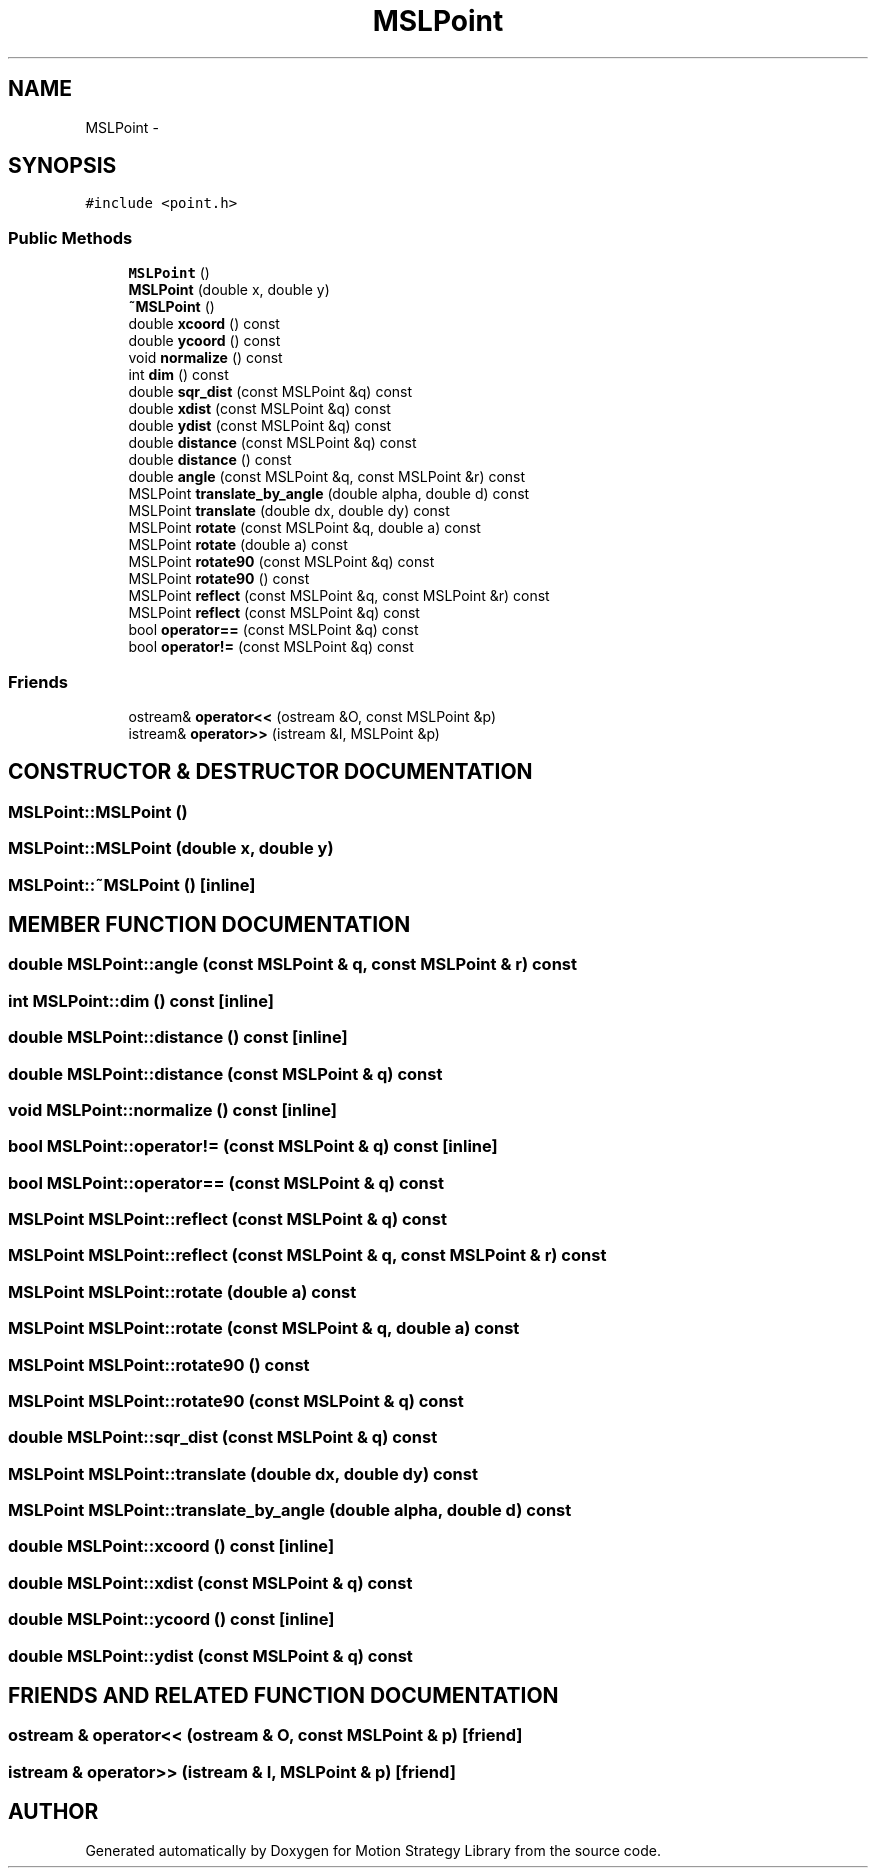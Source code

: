 .TH "MSLPoint" 3 "26 Feb 2002" "Motion Strategy Library" \" -*- nroff -*-
.ad l
.nh
.SH NAME
MSLPoint \- 
.SH SYNOPSIS
.br
.PP
\fC#include <point.h>\fP
.PP
.SS "Public Methods"

.in +1c
.ti -1c
.RI "\fBMSLPoint\fP ()"
.br
.ti -1c
.RI "\fBMSLPoint\fP (double x, double y)"
.br
.ti -1c
.RI "\fB~MSLPoint\fP ()"
.br
.ti -1c
.RI "double \fBxcoord\fP () const"
.br
.ti -1c
.RI "double \fBycoord\fP () const"
.br
.ti -1c
.RI "void \fBnormalize\fP () const"
.br
.ti -1c
.RI "int \fBdim\fP () const"
.br
.ti -1c
.RI "double \fBsqr_dist\fP (const MSLPoint &q) const"
.br
.ti -1c
.RI "double \fBxdist\fP (const MSLPoint &q) const"
.br
.ti -1c
.RI "double \fBydist\fP (const MSLPoint &q) const"
.br
.ti -1c
.RI "double \fBdistance\fP (const MSLPoint &q) const"
.br
.ti -1c
.RI "double \fBdistance\fP () const"
.br
.ti -1c
.RI "double \fBangle\fP (const MSLPoint &q, const MSLPoint &r) const"
.br
.ti -1c
.RI "MSLPoint \fBtranslate_by_angle\fP (double alpha, double d) const"
.br
.ti -1c
.RI "MSLPoint \fBtranslate\fP (double dx, double dy) const"
.br
.ti -1c
.RI "MSLPoint \fBrotate\fP (const MSLPoint &q, double a) const"
.br
.ti -1c
.RI "MSLPoint \fBrotate\fP (double a) const"
.br
.ti -1c
.RI "MSLPoint \fBrotate90\fP (const MSLPoint &q) const"
.br
.ti -1c
.RI "MSLPoint \fBrotate90\fP () const"
.br
.ti -1c
.RI "MSLPoint \fBreflect\fP (const MSLPoint &q, const MSLPoint &r) const"
.br
.ti -1c
.RI "MSLPoint \fBreflect\fP (const MSLPoint &q) const"
.br
.ti -1c
.RI "bool \fBoperator==\fP (const MSLPoint &q) const"
.br
.ti -1c
.RI "bool \fBoperator!=\fP (const MSLPoint &q) const"
.br
.in -1c
.SS "Friends"

.in +1c
.ti -1c
.RI "ostream& \fBoperator<<\fP (ostream &O, const MSLPoint &p)"
.br
.ti -1c
.RI "istream& \fBoperator>>\fP (istream &I, MSLPoint &p)"
.br
.in -1c
.SH "CONSTRUCTOR & DESTRUCTOR DOCUMENTATION"
.PP 
.SS "MSLPoint::MSLPoint ()"
.PP
.SS "MSLPoint::MSLPoint (double x, double y)"
.PP
.SS "MSLPoint::~MSLPoint ()\fC [inline]\fP"
.PP
.SH "MEMBER FUNCTION DOCUMENTATION"
.PP 
.SS "double MSLPoint::angle (const MSLPoint & q, const MSLPoint & r) const"
.PP
.SS "int MSLPoint::dim () const\fC [inline]\fP"
.PP
.SS "double MSLPoint::distance () const\fC [inline]\fP"
.PP
.SS "double MSLPoint::distance (const MSLPoint & q) const"
.PP
.SS "void MSLPoint::normalize () const\fC [inline]\fP"
.PP
.SS "bool MSLPoint::operator!= (const MSLPoint & q) const\fC [inline]\fP"
.PP
.SS "bool MSLPoint::operator== (const MSLPoint & q) const"
.PP
.SS "MSLPoint MSLPoint::reflect (const MSLPoint & q) const"
.PP
.SS "MSLPoint MSLPoint::reflect (const MSLPoint & q, const MSLPoint & r) const"
.PP
.SS "MSLPoint MSLPoint::rotate (double a) const"
.PP
.SS "MSLPoint MSLPoint::rotate (const MSLPoint & q, double a) const"
.PP
.SS "MSLPoint MSLPoint::rotate90 () const"
.PP
.SS "MSLPoint MSLPoint::rotate90 (const MSLPoint & q) const"
.PP
.SS "double MSLPoint::sqr_dist (const MSLPoint & q) const"
.PP
.SS "MSLPoint MSLPoint::translate (double dx, double dy) const"
.PP
.SS "MSLPoint MSLPoint::translate_by_angle (double alpha, double d) const"
.PP
.SS "double MSLPoint::xcoord () const\fC [inline]\fP"
.PP
.SS "double MSLPoint::xdist (const MSLPoint & q) const"
.PP
.SS "double MSLPoint::ycoord () const\fC [inline]\fP"
.PP
.SS "double MSLPoint::ydist (const MSLPoint & q) const"
.PP
.SH "FRIENDS AND RELATED FUNCTION DOCUMENTATION"
.PP 
.SS "ostream & operator<< (ostream & O, const MSLPoint & p)\fC [friend]\fP"
.PP
.SS "istream & operator>> (istream & I, MSLPoint & p)\fC [friend]\fP"
.PP


.SH "AUTHOR"
.PP 
Generated automatically by Doxygen for Motion Strategy Library from the source code.